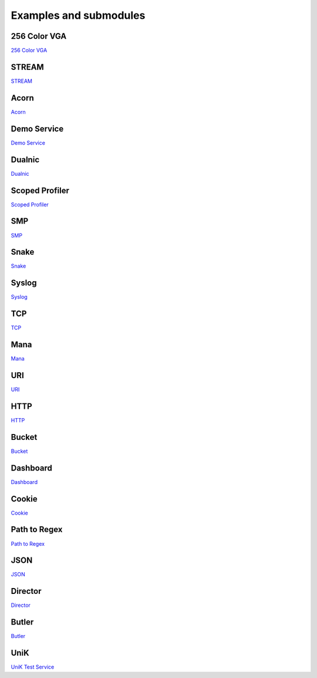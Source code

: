 .. _Examples and submodules:

Examples and submodules
=======================

.. Projects?
.. Example services in the examples folder

.. In new release: Acorn, Scoped Profiler, Syslog

256 Color VGA
-------------

`256 Color VGA <https://github.com/hioa-cs/IncludeOS/tree/master/examples/256_color_vga>`__

STREAM
------

`STREAM <https://github.com/hioa-cs/IncludeOS/tree/master/examples/STREAM>`__

Acorn
-----

`Acorn <https://github.com/hioa-cs/IncludeOS/tree/master/examples/acorn>`__

Demo Service
------------

`Demo Service <https://github.com/hioa-cs/IncludeOS/tree/master/examples/demo_service>`__

Dualnic
-------

`Dualnic <https://github.com/hioa-cs/IncludeOS/tree/master/examples/dualnic>`__

Scoped Profiler
---------------

`Scoped Profiler <https://github.com/hioa-cs/IncludeOS/tree/master/examples/smp>`__

SMP
---

`SMP <https://github.com/hioa-cs/IncludeOS/tree/master/examples/smp>`__

Snake
-----

`Snake <https://github.com/hioa-cs/IncludeOS/tree/master/examples/snake>`__

Syslog
------

`Syslog <https://github.com/hioa-cs/IncludeOS/tree/master/examples/syslog>`__

TCP
---

`TCP <https://github.com/hioa-cs/IncludeOS/tree/master/examples/tcp>`__

.. Submodules:

Mana
----

`Mana <https://github.com/includeos/mana>`__

URI
---

`URI <https://github.com/includeos/uri>`__

HTTP
----

`HTTP <https://github.com/includeos/http>`__

Bucket
------

`Bucket <https://github.com/includeos/bucket>`__

Dashboard
---------

`Dashboard <https://github.com/includeos/dashboard>`__

Cookie
------

`Cookie <https://github.com/includeos/cookie>`__

Path to Regex
-------------

`Path to Regex <https://github.com/includeos/path_to_regex>`__

JSON
----

`JSON <https://github.com/includeos/json>`__

Director
--------

`Director <https://github.com/includeos/director>`__

Butler
------

`Butler <https://github.com/includeos/butler>`__

UniK
----

`UniK Test Service <https://github.com/includeos/unik_test_service>`__
